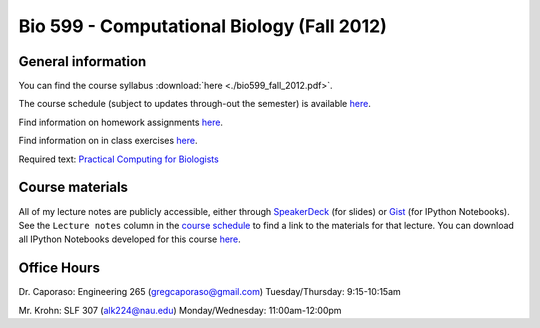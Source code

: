 ==========================================================================================
Bio 599 - Computational Biology (Fall 2012)
==========================================================================================

General information
===================

You can find the course syllabus :download:`here <./bio599_fall_2012.pdf>`.

The course schedule (subject to updates through-out the semester) is available `here <https://docs.google.com/spreadsheet/ccc?key=0AvglGXLayhG7dHltQWcyRFlyNkN0eXVFaHpURlBpVkE>`_.

Find information on homework assignments `here <./homework_assignments.html>`_.

Find information on in class exercises `here <./in_class_assignments.html>`_.

Required text: `Practical Computing for Biologists <http://practicalcomputing.org/>`_

Course materials
================

All of my lecture notes are publicly accessible, either through `SpeakerDeck <https://speakerdeck.com/gregcaporaso>`_ (for slides) or `Gist <https://gist.github.com/gregcaporaso>`_ (for IPython Notebooks). See the ``Lecture notes`` column in the `course schedule <https://docs.google.com/spreadsheet/ccc?key=0AvglGXLayhG7dHltQWcyRFlyNkN0eXVFaHpURlBpVkE>`_ to find a link to the materials for that lecture. You can download all IPython Notebooks developed for this course `here <https://gist.github.com/3994000/download>`_.

Office Hours
============

Dr. Caporaso: Engineering 265 (gregcaporaso@gmail.com)
Tuesday/Thursday: 9:15-10:15am

Mr. Krohn: SLF 307 (alk224@nau.edu)
Monday/Wednesday: 11:00am-12:00pm